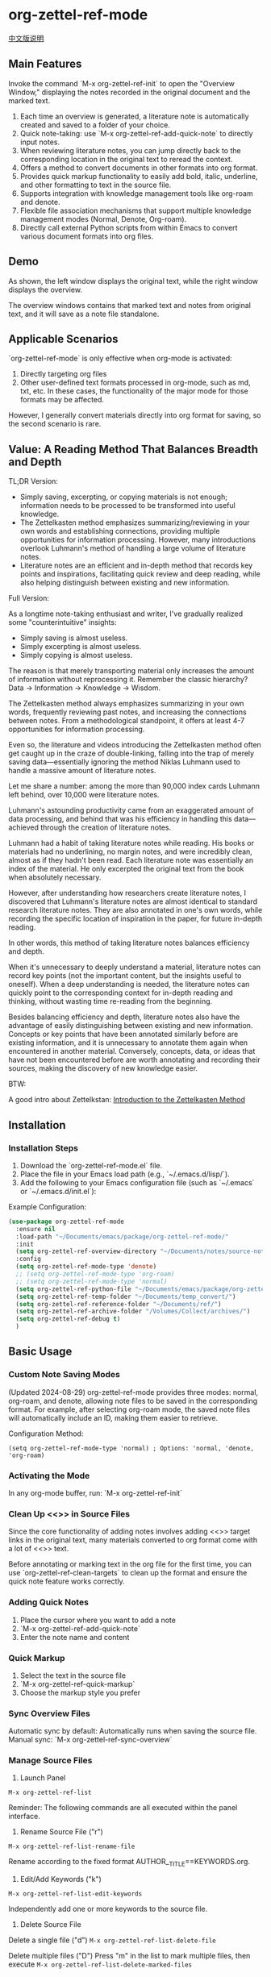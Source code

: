 * org-zettel-ref-mode
#+begin_center
[[file:readme_cn.org][中文版说明]]
#+end_center

** Main Features
Invoke the command `M-x org-zettel-ref-init` to open the "Overview Window," displaying the notes recorded in the original document and the marked text.

1. Each time an overview is generated, a literature note is automatically created and saved to a folder of your choice.
2. Quick note-taking: use `M-x org-zettel-ref-add-quick-note` to directly input notes.
3. When reviewing literature notes, you can jump directly back to the corresponding location in the original text to reread the context.
4. Offers a method to convert documents in other formats into org format.
5. Provides quick markup functionality to easily add bold, italic, underline, and other formatting to text in the source file.
6. Supports integration with knowledge management tools like org-roam and denote.
7. Flexible file association mechanisms that support multiple knowledge management modes (Normal, Denote, Org-roam).
8. Directly call external Python scripts from within Emacs to convert various document formats into org files.
** Demo
As shown, the left window displays the original text, while the right window displays the overview.

The overview windows contains that marked text and notes from original text, and it will save as a note file standalone. 

[[file:demo/org-zettel-ref-mode-demo.png]]

** Applicable Scenarios
`org-zettel-ref-mode` is only effective when org-mode is activated:

1. Directly targeting org files
2. Other user-defined text formats processed in org-mode, such as md, txt, etc.
   In these cases, the functionality of the major mode for those formats may be affected.

However, I generally convert materials directly into org format for saving, so the second scenario is rare.

** Value: A Reading Method That Balances Breadth and Depth

TL;DR Version:

- Simply saving, excerpting, or copying materials is not enough; information needs to be processed to be transformed into useful knowledge.
- The Zettelkasten method emphasizes summarizing/reviewing in your own words and establishing connections, providing multiple opportunities for information processing. However, many introductions overlook Luhmann's method of handling a large volume of literature notes.
- Literature notes are an efficient and in-depth method that records key points and inspirations, facilitating quick review and deep reading, while also helping distinguish between existing and new information.

Full Version:

As a longtime note-taking enthusiast and writer, I've gradually realized some "counterintuitive" insights:

- Simply saving is almost useless.
- Simply excerpting is almost useless.
- Simply copying is almost useless.

The reason is that merely transporting material only increases the amount of information without reprocessing it. Remember the classic hierarchy? Data -> Information -> Knowledge -> Wisdom.

The Zettelkasten method always emphasizes summarizing in your own words, frequently reviewing past notes, and increasing the connections between notes. From a methodological standpoint, it offers at least 4-7 opportunities for information processing.

Even so, the literature and videos introducing the Zettelkasten method often get caught up in the craze of double-linking, falling into the trap of merely saving data—essentially ignoring the method Niklas Luhmann used to handle a massive amount of literature notes.

Let me share a number: among the more than 90,000 index cards Luhmann left behind, over 10,000 were literature notes.

Luhmann's astounding productivity came from an exaggerated amount of data processing, and behind that was his efficiency in handling this data—achieved through the creation of literature notes.

Luhmann had a habit of taking literature notes while reading. His books or materials had no underlining, no margin notes, and were incredibly clean, almost as if they hadn't been read. Each literature note was essentially an index of the material. He only excerpted the original text from the book when absolutely necessary.

However, after understanding how researchers create literature notes, I discovered that Luhmann's literature notes are almost identical to standard research literature notes. They are also annotated in one's own words, while recording the specific location of inspiration in the paper, for future in-depth reading.

In other words, this method of taking literature notes balances efficiency and depth.

When it's unnecessary to deeply understand a material, literature notes can record key points (not the important content, but the insights useful to oneself). When a deep understanding is needed, the literature notes can quickly point to the corresponding context for in-depth reading and thinking, without wasting time re-reading from the beginning.

Besides balancing efficiency and depth, literature notes also have the advantage of easily distinguishing between existing and new information. Concepts or key points that have been annotated similarly before are existing information, and it is unnecessary to annotate them again when encountered in another material. Conversely, concepts, data, or ideas that have not been encountered before are worth annotating and recording their sources, making the discovery of new knowledge easier.

BTW:

A good intro about Zettelkstan:
[[https://zettelkasten.de/introduction/][Introduction to the Zettelkasten Method]]
** Installation
*** Installation Steps
1. Download the `org-zettel-ref-mode.el` file.
2. Place the file in your Emacs load path (e.g., `~/.emacs.d/lisp/`).
3. Add the following to your Emacs configuration file (such as `~/.emacs` or `~/.emacs.d/init.el`):

Example Configuration:
#+BEGIN_SRC emacs-lisp
(use-package org-zettel-ref-mode
  :ensure nil
  :load-path "~/Documents/emacs/package/org-zettel-ref-mode/"
  :init
  (setq org-zettel-ref-overview-directory "~/Documents/notes/source-note/")
  :config
  (setq org-zettel-ref-mode-type 'denote)  
  ;; (setq org-zettel-ref-mode-type 'org-roam)  
  ;; (setq org-zettel-ref-mode-type 'normal)  
  (setq org-zettel-ref-python-file "~/Documents/emacs/package/org-zettel-ref-mode/convert-to-org.py")
  (setq org-zettel-ref-temp-folder "~/Documents/temp_convert/")
  (setq org-zettel-ref-reference-folder "~/Documents/ref/")
  (setq org-zettel-ref-archive-folder "/Volumes/Collect/archives/")
  (setq org-zettel-ref-debug t)
  )
#+END_SRC


** Basic Usage
*** Custom Note Saving Modes
(Updated 2024-08-29) org-zettel-ref-mode provides three modes: normal, org-roam, and denote, allowing note files to be saved in the corresponding format. For example, after selecting org-roam mode, the saved note files will automatically include an ID, making them easier to retrieve.

Configuration Method:

=(setq org-zettel-ref-mode-type 'normal) ; Options: 'normal, 'denote, 'org-roam)=

*** Activating the Mode
In any org-mode buffer, run:
`M-x org-zettel-ref-init`

*** Clean Up <<>> in Source Files

Since the core functionality of adding notes involves adding <<>> target links in the original text, many materials converted to org format come with a lot of <<>> text.

Before annotating or marking text in the org file for the first time, you can use `org-zettel-ref-clean-targets` to clean up the format and ensure the quick note feature works correctly.

*** Adding Quick Notes
1. Place the cursor where you want to add a note
2. `M-x org-zettel-ref-add-quick-note`
3. Enter the note name and content

*** Quick Markup
1. Select the text in the source file
2. `M-x org-zettel-ref-quick-markup`
3. Choose the markup style you prefer

*** Sync Overview Files
Automatic sync by default: Automatically runs when saving the source file.
Manual sync: `M-x org-zettel-ref-sync-overview`

*** Manage Source Files
1. Launch Panel

[[file:demo/org-zettel-ref-list.gif]]

~M-x org-zettel-ref-list~

Reminder: The following commands are all executed within the panel interface.

2. Rename Source File ("r")

[[file:demo/org-zettel-ref-list-rename-file.gif]]

~M-x org-zettel-ref-list-rename-file~

Rename according to the fixed format AUTHOR__TITLE==KEYWORDS.org.

3. Edit/Add Keywords ("k")

[[file:demo/org-zettel-ref-list-edit-keywords.gif]]

~M-x org-zettel-ref-list-edit-keywords~

Independently add one or more keywords to the source file.

4. Delete Source File

[[file:demo/org-zettel-ref-list-delete-file.gif]]

Delete a single file ("d")
~M-x org-zettel-ref-list-delete-file~

[[file:demo/org-zettel-ref-list-delete-marked-files.gif]]

Delete multiple files ("D")
Press "m" in the list to mark multiple files, then execute ~M-x org-zettel-ref-list-delete-marked-files~

If the marked files are incorrect, press "u" to clear the marked status, and press "U" to clear all marked statuses.

5. Use Filters

[[file:demo/org-zettel-ref-list-filter-by-regexp.gif]]

Simple Filter ("/ r"): Use Author, Title, Keywords as filter conditions, only one filter condition can be applied at a time
~M-x org-zettel-ref-filter-by-regexp~

Complex Filter ("/ m"): Multiple filter conditions can be applied using Author, Title, Keywords as conditions

*** ⚠️ Caution
1. Do not casually change the filename of note files. If you do, adding quick notes/markups again in the source file will generate duplicate notes during sync.
** Advanced Features
*** Custom Text Marking Types and Highlight Styles

Reference the following example:

#+BEGIN_SRC emacs-lisp
(setq org-zettel-ref-highlight-types
      (append org-zettel-ref-highlight-types
             '(("warning" . (:char "w"
                           :face (:background "#FFA726" 
                                 :foreground "#000000" 
                                 :extend t)
                           :name "warning"
                           :prefix "⚠️"))
               ("success" . (:char "s"
                           :face (:background "#66BB6A" 
                                 :foreground "#FFFFFF" 
                                 :extend t)
                           :name "success"
                           :prefix "✅")))))
#+END_SRC

Highlight type configuration.
Each type should include:
- :char    Single character identifier for the type
- :face    Face attributes for highlighting
- :name    Display name for the type
- :prefix  Symbol shown in the overview

*** File Association Mechanism
org-zettel-ref-mode now supports multiple file association mechanisms and no longer fully relies on the "-overview" suffix in filenames:

- Normal Mode: Still uses the "-overview" suffix (for backward compatibility).
- Denote Mode: Follows Denote's naming conventions.
- Org-roam Mode: Follows Org-roam's naming conventions and ID attributes.

If you're upgrading from an older version, your existing "-overview" files will still work. However, for new files, we recommend using the new association mechanisms.

*** Debugging in org-roam Mode
The `M-x org-zettel-ref-check-roam-db` function checks the status of the org-roam database.


*** Custom Overview File Location
#+BEGIN_SRC emacs-lisp
(setq org-zettel-ref-overview-directory "~/my-notes/overviews/")
#+END_SRC

*** Adjusting Auto-Sync Behavior
Disable Auto-Sync:
#+BEGIN_SRC emacs-lisp
(org-zettel-ref-disable-auto-sync)
#+END_SRC

Enable Auto-Sync:
#+BEGIN_SRC emacs-lisp
(org-zettel-ref-enable-auto-sync)
#+END_SRC
*** Enabling Debug Mode
If you encounter issues during use, you can enable debug mode to get more information:

#+BEGIN_SRC emacs-lisp
(setq org-zettel-ref-debug t)
#+END_SRC
*** Using Scripts to Convert Documents in PDF, ePub, HTML, MD, TXT Formats to Org Files

[[file:demo/pkm-system-diagram.png]]

Script: [[file:convert-to-org.py]]

org-zettel-ref-mode now supports directly calling external Python scripts from within Emacs to convert various document formats into org files.

**** Key Features

1. Multi-format Support:
   - Supports converting PDF, EPUB, HTML, Markdown, and TXT formats to Org format.
   - Can handle both electronic and scanned PDFs, supporting mixed Chinese and English documents.

2. OCR Functionality:
   - Uses OCR technology to process scanned PDFs, supporting Chinese and English recognition.

3. File Management:
   - Automatically checks file size to prevent processing overly large files.
   - After conversion, it can automatically archive the source file.

4. Flexible Configuration:
   - Supports custom paths for temporary files, reference materials, and archives.
   - You can choose to use the system Python, Conda environment, or virtual environment.

**** Usage Instructions

1. Configure Python Environment:
   #+BEGIN_SRC emacs-lisp
   (setq org-zettel-ref-python-environment 'conda)  ; or 'system, 'venv
   (setq org-zettel-ref-python-env-name "your-env-name")  ; If using Conda or venv
   #+END_SRC

2. Set Script Path and Folders:
   #+BEGIN_SRC emacs-lisp
   (setq org-zettel-ref-python-file "~/path/to/document_convert_to_org.py")
   (setq org-zettel-ref-temp-folder "~/Documents/temp_convert/") ; This folder is used to store documents waiting to be converted 
   (setq org-zettel-ref-reference-folder "~/Documents/ref/") ; This folder is used to store converted reference materials
   (setq org-zettel-ref-archive-folder "/Volumes/Collect/archives/") ; This folder is used to store converted archived files
   #+END_SRC

3. Run Conversion Script:
   Use the command `M-x org-zettel-ref-run-python-script` to execute the conversion.

**** ⚠️ Caution
- Ensure that all necessary Python libraries (e.g., PyPDF2, pdf2image, pytesseract, etc.) are installed.
- For scanned PDFs, the conversion process may be slow, and the results may not be as good as for electronic versions.
- It's recommended to use this script primarily for converting electronic PDFs, EPUB, Markdown, and TXT documents.

**** Workflow Recommendations

1. Use a browser extension (e.g., Markdownload) to save web pages as Markdown files.
2. Use org-zettel-ref-mode's Python script to convert Markdown files to Org format.
3. For audio files, you can first convert them to text using Whisper and then use the script to convert them to Org format.

This feature significantly expands the application range of org-zettel-ref-mode, making it a more comprehensive knowledge management tool.
**** ⚠️ Caution
It is recommended to use this script for converting ePub, markdown, txt, and electronic PDF documents.

It is not recommended to use this script to convert scanned PDFs due to slow conversion speed and suboptimal conversion quality.

** Available Commands

Here are the main commands provided by org-zettel-ref-mode:

- `M-x org-zettel-ref-init`: Initialize org-zettel-ref-mode, create or open an overview file
- `M-x org-zettel-ref-add-quick-note`: Add a quick note at the current position
- `M-x org-zettel-ref-sync-overview`: Manually sync the overview file
- `M-x org-zettel-ref-quick-markup`: Quickly add markup to selected text
- `M-x org-zettel-ref-clean-multiple-targets`: Clean up excess targets in the source file
- `M-x org-zettel-ref-enable-auto-sync`: Enable auto-sync
- `M-x org-zettel-ref-disable-auto-sync`: Disable auto-sync
- `M-x org-zettel-ref-check-roam-db`: Check org-roam database status
- `M-x org-zettel-ref-run-python-script`: Run the specified Python script

** Configurable Variables

Here are the main configurable variables for org-zettel-ref-mode:

- `setq org-zettel-ref-overview-directory "~/org-zettel-ref-overviews/"`: Set the overview file storage directory
- `setq org-zettel-ref-mode-type 'normal`: Set the mode type (options: 'normal, 'denote, 'org-roam)
- `setq org-zettel-ref-include-empty-notes nil`: Set whether to include empty quick notes
- `setq org-zettel-ref-include-context nil`: Set whether to include more context in the overview
- `setq org-zettel-ref-quick-markup-key "C-c m"`: Set the shortcut key for quick markup
- `setq org-zettel-ref-python-environment 'system`: Set the Python environment type (options: 'system, 'conda, 'venv)
- `setq org-zettel-ref-python-env-name nil`: Set the Python environment name
- `setq org-zettel-ref-python-file "~/path/to/script.py"`: Set the Python script file path
- `setq org-zettel-ref-temp-folder "~/Documents/temp_convert/"`: Set the temporary folder path (This folder is used to store documents waiting to be converted)
- `setq org-zettel-ref-reference-folder "~/Documents/ref/"`: Set the reference materials folder path (This folder is used to store converted reference materials)
- `setq org-zettel-ref-archive-folder "/Volumes/Collect/archives/"`: Set the archive folder path (This folder is used to store converted archived files)
- `setq org-zettel-ref-debug nil`: Set whether to enable debug mode
- `setq org-zettel-ref-overview-width-ratio 0.3`: Set the overview window width ratio
- `setq org-zettel-ref-overview-min-width 30`: Set the overview window minimum width
- `setq org-zettel-ref-highlight-types`: Set text marking types and highlight styles
- `setq org-zettel-ref-overview-image-directory="~/Documents/org-zettel-ref-images/"`: Set the image save path for overview notes

** FAQ

Q: How do I use org-zettel-ref-mode across multiple projects?
A: You can set different overview directories for each project, dynamically changing the value of `org-zettel-ref-overview-directory` when switching projects using `let-bound`.

Q: What should I do if the overview file becomes too large?
A: Consider splitting the overview file by topic or time period. You can customize the `org-zettel-ref-create-or-open-overview-file` function to achieve this.

Q: How do I back up my notes?
A: Include both the source files and overview files in your version control system (e.g., Git). Additionally, regularly perform file system-level backups.

Q: How can I check the status of the org-roam database?
A: You can use the `M-x org-zettel-ref-check-roam-db` command to check the status of the org-roam database, including version information, number of nodes, etc.

** Troubleshooting

If you encounter issues:
1. Ensure you are using the latest version of org-zettel-ref-mode.
2. Check your Emacs configuration to ensure there are no conflicting settings.
3. Try to reproduce the issue in a clean Emacs configuration (`emacs -q`).
4. Check the `*Messages*` buffer for any error messages.
5. If the issue is related to the Python script or Conda environment, check your Python environment configuration.
6. Enable debug mode (set `org-zettel-ref-debug` to `t`) to get more detailed log information.

If the issue persists, please submit an issue on the GitHub repository, including a description of the problem, steps to reproduce it, and debug logs.

** Contributions

We welcome community contributions! Here are some ways you can get involved:
- Report bugs or suggest new features.
- Submit patches or pull requests.
- Improve documentation or write tutorials.
- Share your experiences and tips for using org-zettel-ref-mode.

** Changlog
*** Version 0.5.2 (2024-11-24)
  - Fixed: Restored the feature of converting files to org files, retaining images from the original file
  - Optimized: Improved interaction logic - overview files now automatically close when their source file is switched or closed
  - Added: org-zettel-ref-rename-source-file command allows renaming current source file using AUTHOR__TITLE==KEYWORDS.org format outside the management panel
  - Optimized: org-zettel-ref-remove-marked command can now remove highlights from source files and automatically re-highlight with updated note numbering
*** Version 0.5.1 (2024-11-19)
  - Optimized: convert-to-org.py conversion process, restored using Pandoc to process txt, md, epub formats, added simple filename processing logic
  - Fixed: The logic for creating overview files, no longer create "Marked Text" and "Quick Notes" titles, as these titles are no longer needed in the new marking and note system  
*** Version 0.5 (2024-11-12)  
  - Upgrade: Major upgrade to marking and note system (see #Demo for changes after upgrade)
    - Decoupled from org-mode's built-in styles
    - Automatic note ID numbering
    - Automatic highlighting of marked content
    - Content under overview headlines won't be cleared
    - Mark images and sync them to overview notes
      - Must run ~org-zettel-ref-add-image~ command to add images to overview notes
      - Requires setting ~org-zettel-ref-overview-image-directory~ configuration
    - Overview note style upgrades:
      - Note titles now display note IDs
      - Uses org-mode Headlines style
      - Note icon prefixes to distinguish note types
    - New custom configuration options (customize text marking types and highlight styles, see #Advanced Features):
      - ~org-zettel-ref-highlight-types~ defines/adds marking types and highlight styles
      - ~org-zettel-ref-overview-image-directory~ defines image save path for overview notes
    - Painless upgrade, maintains familiar commands
    - Note: When executing org-zettel-ref-mark-text, please don't select note type or image type
      - For quick notes, continue using the previous org-zettel-ref-add-quick-note command
      - This design choice is to provide highlight styles for quick notes and image note
*** Version 0.4.4 (2024-11-09)
  - Fixed:
    - The issue where org-zettel-ref-watch-directory reports an error after running org-zettel-ref-list-rename-file 
*** Version 0.4.3 (2024-11-08)
  - Optimized:
    - The display method of the overview file window. 
      - Added a configuration item to define the width of the overview window: ~org-zettel-ref-overview-width-ratio~, default 0.3 
      - Added a configuration item to define the minimum width of the overview window: ~org-zettel-ref-overview-min-width~, default 30
*** Version 0.4.2 (2024-11-08)
  - Fixed:
    - The error in org-zettel-ref-db-init #15
    - The issue where the cursor position is lost after executing org-zettel-ref-init
    - The issue where the overview file failed to synchronize correctly due to improper index file retrieval  
    
*** Version 0.4.1 (2024-11-06)
  - Optimized convert_to_pdf.py
    - Dropped using OCR to convert PDF  

*** Version 0.4 (2024-11-04)
  - Attention!
    - If you’ve previously used org-zettel-ref-mode, you need to run ~M-x org-zettel-ref-migrate~ the first time you use the new version to upgrade the data structure in the hash table.
  - New Feature: Provides a visual management panel for source files
    - ~org-zettel-ref-list~ (see Basic Usage -> Manage Source Files for details):
      - Visualization: Provides a reference management panel
      - Multi-column list: Displays the current references in a list format, with key columns such as Title, Author, and Keywords
      - Rename: Allows renaming files in the format AUTHOR__TITLE==KEYWORDS.org within the panel
      - Sorting: Click on the column name to sort the list alphabetically
      - Filtering: Filter source file entries by conditions, such as Author, Title, or Keywords. Currently, only one condition can be filtered at a time.
  - Upgraded the data structure of the hash table in ~org-zettel-ref-db.el~
  - Upgraded ~org-zettel-ref-clean-multiple-targets~
  - Fixes:
    - Restored the accidentally deleted custom configuration item ~org-zettel-ref-debug~
  - Reminder:
    - Due to the upgrade of the hash table storing the mapping between source files and overview files to version 2.0, the following functions are deprecated:
      - org-zettel-ref-check-and-repair-links, org-zettel-ref-maintenance-menu,  org-zettel-ref-refresh-index, org-zettel-ref-rescan-overview-files,  org-zettel-ref-status. 
*** Version 0.3.3 Stable release (2024-09-28)
  - Backend optimizations to further enhance code robustness, modularity, and improve plugin stability.
  - Fixed an issue in version 0.3.2 where rapid updates to the overview file caused synchronization errors with quick notes and marked text.
  - Fixed an issue in version 0.3.2 where the file naming strategy led to frequent re-creation of overview files in Denote mode.
  - Fixed an issue in version 0.3.2 where the overview file failed to synchronize correctly due to improper index file retrieval.

After this period of development, the code for org-zettel-ref-mode has finally become modular and robust. No new features will be introduced before version 0.4. Instead, the focus will be on further componentization of the code and providing more customization options.

*** Version 0.3.2 (2024-09-24)
  - Improved compatibility with Org-roam v2: Update the record of literature notes in the overview file to the Org-roam database.
  - Improved file naming
  - Fix a bugs that causes Emacs crash
  - Refined code, modularized
   
  
*** Version 0.3.1 (2024-09-15)
  - Compatible with Emacs 30 and later versions.
  - Overview files now have more elegant names, reducing repetitive occurrences of the word "overview."
  - Fixed an intermittent (setq, 5) error.
  - Removed the dependency on conda.el in org-zettel-ref-mode.el, and the detection of the Python environment is now entirely handled by convert-to-org.py.
    - Automatically sets up a virtual environment via the python venv command and installs required libraries. 
      - *Note:* After updating to this version, running convert-to-org.py will reinstall third-party libraries. If you prefer a clean environment, you may want to manage this manually.
  - Improved synchronization mechanism for overview files, preventing multiple overview files from being created for the same source file. Also improved the robustness and stability of this feature.
    - A hash table is now used to map source files to overview files. One great thing is that you don’t need to manually set the hash table file location.
    - The overview file header now includes a new property block: ~#+SOURCE-FILE:~ to confirm the mapping.
    - New commands:
      - ~org-zettel-ref-check-and-repair-links~ - Check and repair links between source files and overview files.
      - ~org-zettel-ref-maintenance-menu~ - Display a menu for org-zettel-ref-mode maintenance operations.
      - ~org-zettel-ref-refresh-index~ - Manually refresh the overview index.
      - ~org-zettel-ref-rescan-overview-files~ - Rescan the overview directory and update the index.
      - ~org-zettel-ref-status~ - Display the current status of org-zettel-ref-mode.

*** Version 0.3 (2024-09-03)
   - Improved integration with org-roam:
     + Added conditional loading and error-handling mechanisms for better stability
     + Optimized database operations for increased efficiency
     + Enhanced file handling for greater compatibility
     + Added a database status check feature for easier debugging
   - Enhanced support for Conda environments:
     + Provided more flexible Python environment configuration options
     + Improved the initialization and activation process for Conda environments
   - Refined logic for filename generation and processing:
     + Added a filename cleanup feature for greater robustness
     + Optimized file naming strategies across different modes
   - Optimized overview file synchronization:
     + Implemented selective updates, only refreshing changed sections
     + Improved buffer handling to reduce file I/O operations
     + Enhanced content generation for increased efficiency
   - Added debugging features:
     + Included detailed log output for easier troubleshooting
     + Provided more error messages and status check options
** Acknowledgments
org-zettel-ref-mode was inspired by my friend [[https://github.com/lijigang][@lijigang]]'s [[https://github.com/lijigang/org-marked-text-overview][org-marked-text-overview]]. Due to extensive modifications, I decided to release it separately as org-zettel-ref-mode after discussing it with him.


** Future Plans
- ✅ Improve performance, optimizing handling of large files
- ✅ Integrate with other knowledge management packages, such as org-roam and denote
- Support more file formats (possibly)
- ✅ Further optimize Python script integration
- Add more customization options
- Optimize file association mechanisms, reducing reliance on specific filename suffixes

If you like it, please Star.


